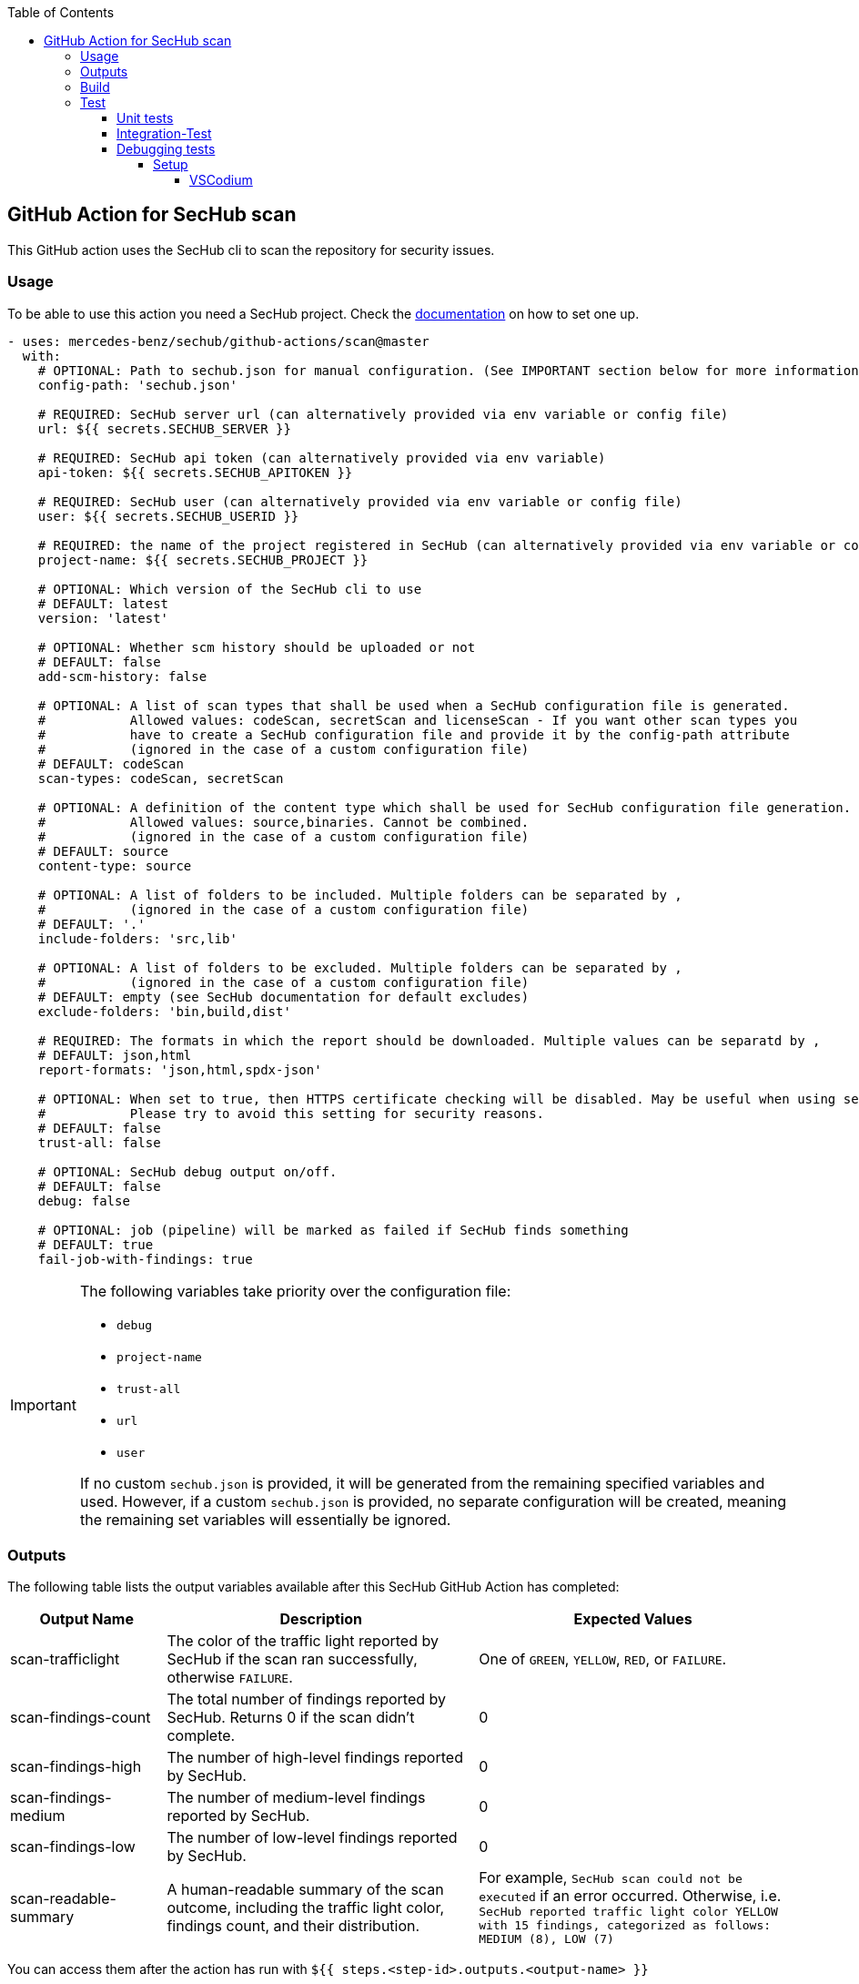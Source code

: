 // SPDX-License-Identifier: MIT
:toc:
:toclevels: 5

== GitHub Action for SecHub scan

This GitHub action uses the SecHub cli to scan the repository for security issues.




=== Usage

To be able to use this action you need a SecHub project. Check the https://mercedes-benz.github.io/sechub/[documentation] on how to set one up.

[source,yaml]
----
- uses: mercedes-benz/sechub/github-actions/scan@master
  with:
    # OPTIONAL: Path to sechub.json for manual configuration. (See IMPORTANT section below for more information)
    config-path: 'sechub.json'

    # REQUIRED: SecHub server url (can alternatively provided via env variable or config file)
    url: ${{ secrets.SECHUB_SERVER }}

    # REQUIRED: SecHub api token (can alternatively provided via env variable)
    api-token: ${{ secrets.SECHUB_APITOKEN }}

    # REQUIRED: SecHub user (can alternatively provided via env variable or config file)
    user: ${{ secrets.SECHUB_USERID }}

    # REQUIRED: the name of the project registered in SecHub (can alternatively provided via env variable or config file)
    project-name: ${{ secrets.SECHUB_PROJECT }}

    # OPTIONAL: Which version of the SecHub cli to use
    # DEFAULT: latest
    version: 'latest'

    # OPTIONAL: Whether scm history should be uploaded or not
    # DEFAULT: false
    add-scm-history: false

    # OPTIONAL: A list of scan types that shall be used when a SecHub configuration file is generated.
    #           Allowed values: codeScan, secretScan and licenseScan - If you want other scan types you
    #           have to create a SecHub configuration file and provide it by the config-path attribute
    #           (ignored in the case of a custom configuration file)
    # DEFAULT: codeScan
    scan-types: codeScan, secretScan

    # OPTIONAL: A definition of the content type which shall be used for SecHub configuration file generation.
    #           Allowed values: source,binaries. Cannot be combined.
    #           (ignored in the case of a custom configuration file)
    # DEFAULT: source
    content-type: source

    # OPTIONAL: A list of folders to be included. Multiple folders can be separated by ,
    #           (ignored in the case of a custom configuration file)
    # DEFAULT: '.'
    include-folders: 'src,lib'

    # OPTIONAL: A list of folders to be excluded. Multiple folders can be separated by ,
    #           (ignored in the case of a custom configuration file)
    # DEFAULT: empty (see SecHub documentation for default excludes)
    exclude-folders: 'bin,build,dist'

    # REQUIRED: The formats in which the report should be downloaded. Multiple values can be separatd by ,
    # DEFAULT: json,html
    report-formats: 'json,html,spdx-json'

    # OPTIONAL: When set to true, then HTTPS certificate checking will be disabled. May be useful when using self-signed certificates.
    #           Please try to avoid this setting for security reasons.
    # DEFAULT: false
    trust-all: false

    # OPTIONAL: SecHub debug output on/off.
    # DEFAULT: false
    debug: false

    # OPTIONAL: job (pipeline) will be marked as failed if SecHub finds something
    # DEFAULT: true
    fail-job-with-findings: true
----

[IMPORTANT]
====
The following variables take priority over the configuration file:

- `debug`
- `project-name`
- `trust-all`
- `url`
- `user`

If no custom `sechub.json` is provided, it will be generated from the remaining specified variables and used. However, if a custom `sechub.json` is provided, no separate configuration will be created, meaning the remaining set variables will essentially be ignored.
====

=== Outputs

The following table lists the output variables available after this SecHub GitHub Action has completed:

[cols="20%,40%,40%"]
|===
| Output Name          | Description                                           | Expected Values

| scan-trafficlight    | The color of the traffic light reported by SecHub if the scan ran successfully, otherwise `FAILURE`. | One of `GREEN`, `YELLOW`, `RED`, or `FAILURE`.
| scan-findings-count  | The total number of findings reported by SecHub. Returns 0 if the scan didn't complete.         | 0
| scan-findings-high   | The number of high-level findings reported by SecHub.         | 0
| scan-findings-medium | The number of medium-level findings reported by SecHub.         | 0
| scan-findings-low    | The number of low-level findings reported by SecHub.         | 0
| scan-readable-summary| A human-readable summary of the scan outcome, including the traffic light color, findings count, and their distribution.         | For example, `SecHub scan could not be executed` if an error occurred. Otherwise, i.e. `SecHub reported traffic light color YELLOW with 15 findings, categorized as follows: MEDIUM (8), LOW (7)`

|===


You can access them after the action has run with `${{ steps.<step-id>.outputs.<output-name> }}`

=== Build

Make sure that you have installed https://nodejs.org/en/download/package-manager[Node.js]. +
To build the action locally you have to run these commands:

[source,npm]
----
# Install dependencies
npm install
# Build
npm run build
----

This runs the ncc compiler and transpiles the files from the src folder into the `dist/` folder.
The dist files will be executed by the GitHub Action.

It's necessary to execute the build after every change of the sources and you have to commit the changes in dist to git.

=== Test

==== Unit tests
To run the unit tests you have to execute this command:

[source,npm]
----
npm run test
----


==== Integration-Test
As a precondition to run the integration tests locally you have to

- execute `__test__/01-start.sh $secHubServerVersion $sechubServerPortNr $pdsVersion $pdsPortNr`

TIP: You can also start a SecHub server and a PDS (both in integration test mode) instead of using the `01-start` script.

After the script has been executed, you can execute integration tests multiple times via following command:

[source,npm]
----
npm run integration-test
----

To enable full debug output in integration tests please execute following before running the integration tests:
[source,npm]
----
export SECHUB_DEBUG=true
----

==== Debugging tests
The unit and also the integration tests are written with `jest` test framework.

===== Setup
====== VSCodium

Used extensions

- Test explorer
- Jest Test explorer
- Jest

In this setup the tests can be executed from sidebar and from links created inside the editor.

[TIP]
====
Unfortunately, the Jest UI integration works only for npm script "test". But to handle integration tests different (the tests shall only be executed when all is build and servers are started) they are not executed by "test" script.

If you want to **debug an integration test**, there is a temporary workaround necessary while you debug the test:

- open `package.json` and look into section `scripts`
- remove 'test' entry + copy `test-with-integrationtests` entry and rename copied part to `test`
  (but please do not push this - otherwise build will fail on integration test!)
- restart your VSCode/VSCodium instance (only necessary if integration tests are not listed in test explorer)
- debug the parts, fix it etc.
- remove 'test' entry + copy `test-without-integrationtests` entry and rename copied part to `test`
- if necessary push fixes/changes to remote...
====

